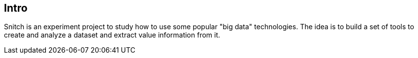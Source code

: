 == Intro

Snitch is an experiment project to study how to use some popular "big
data" technologies. The idea is to build a set of tools to create and
analyze a dataset and extract value information from it.
